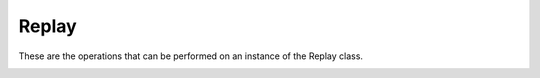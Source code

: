 .. _api_replay:

======================
Replay
======================

These are the operations that can be performed on an instance of the Replay class.

.. _replay_set_breakpoint:

.. c:function:: replay.set_breakpoint(pc)

    :param integer pc: the program counter to set a break point at
    :returns: nothing

.. _replay_set_breakpoint_range:

.. c:function:: replay.set_breakpoint_range(pc_start, pc_end)

    :param integer pc_start: the first program counter to set a break point at
    :param integer pc_end: the last program counter to set a break point at
    :returns: nothing

.. _replay_read_byte:

.. c:function:: replay.read_byte(address)

    :param integer address: 24-bit address specifying where to read a byte (8-bit)
    :returns: nothing

.. _replay_read_word:

.. c:function:: replay.read_word(address)

    :param integer address: 24-bit address specifying where to read a word (16-bit)
    :returns: nothing

.. _replay_read_long:

.. c:function:: replay.read_word(address)

    :param integer address: 24-bit address specifying where to read a long (24-bit)
    :returns: nothing

.. _replay_pc:

.. c:function:: replay.pc()

    :returns: current program counter

.. _replay_a:

.. c:function:: replay.a()

    :returns: current value of register a (16-bit)

.. _replay_al:

.. c:function:: replay.al()

    :returns: current low byte of register a (8-bit)

.. _replay_ah:

.. c:function:: replay.ah()

    :returns: current high byte of register a (8-bit)

.. _replay_x:

.. c:function:: replay.x()

    :returns: current value of register x (16-bit)

.. _replay_xl:

.. c:function:: replay.xl()

    :returns: current low byte of register x (8-bit)

.. _replay_xh:

.. c:function:: replay.xh()

    :returns: current high byte of register x (8-bit)

.. _replay_y:

.. c:function:: replay.y()

    :returns: current value of register y (16-bit)

.. _replay_yl:

.. c:function:: replay.yl()

    :returns: current low byte of register y (8-bit)

.. _replay_yh:

.. c:function:: replay.yh()

    :returns: current high byte of register y (8-bit)

.. _replay_p:

.. c:function:: replay.p()

    :returns: current value of status register (16-bit)

.. _replay_s:

.. c:function:: replay.s()

    :returns: current value of stack register (16-bit)

.. _replay_dp:

.. c:function:: replay.dp()

    :returns: current value of direct page register (16-bit)

.. _replay_db:

.. c:function:: replay.db()

    :returns: current value of data bank register (8-bit)
